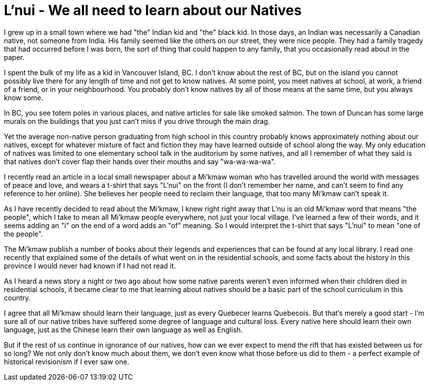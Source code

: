 // SPDX-License-Identifier: Apache-2.0
:doctype: article

= L'nui - We all need to learn about our Natives

I grew up in a small town where we had "the" Indian kid and "the" black kid. In those days, an Indian was necessarily a
Canadian native, not someone from India. His family seemed like the others on our street, they were nice people. They had
a family tragedy that had occurred before I was born, the sort of thing that could happen to any family, that you
occasionally read about in the paper.

I spent the bulk of my life as a kid in Vancouver Island, BC. I don't know about the rest of BC, but on the island you
cannot possibly live there for any length of time and not get to know natives. At some point, you meet natives at school,
at work, a friend of a friend, or in your neighbourhood. You probably don't know natives by all of those means at the
same time, but you always know some.

In BC, you see totem poles in various places, and native articles for sale like smoked salmon. The town of Duncan has
some large murals on the buildings that you just can't miss if you drive through the main drag.

Yet the average non-native person graduating from high school in this country probably knows approximately nothing about
our natives, except for whatever mixture of fact and fiction they may have learned outside of school along the way. My
only education of natives was limited to one elementary school talk in the auditorium by some natives, and all I remember
of what they said is that natives don't cover flap their hands over their mouths and say "wa-wa-wa-wa".

I recently read an article in a local small newspaper about a Mi'kmaw woman who has travelled around the world with
messages of peace and love, and wears a t-shirt that says "L'nui" on the front (I don't remember her name, and can't
seem to find any reference to her online). She believes her people need to reclaim their language, that too many
Mi'kmaw can't speak it.

As I have recently decided to read about the Mi'kmaw, I knew right right away that L'nu is an old Mi'kmaw word that
means "the people", which I take to mean all Mi'kmaw people everywhere, not just your local village. I've learned a few
of their words, and it seems adding an "i" on the end of a word adds an "of" meaning. So I would interpret the t-shirt
that says "L'nui" to mean "one of the people".

The Mi'kmaw publish a number of books about their legends and experiences that can be found at any local library. I read
one recently that explained some of the details of what went on in the residential schools, and some facts about the
history in this province I would never had known if I had not read it.

As I heard a news story a night or two ago about how some native parents weren't even informed when their children died
in residential schools, it became clear to me that learning about natives should be a basic part of the school curriculum
in this country.

I agree that all Mi'kmaw should learn their language, just as every Quebecer learns Quebecois. But that's merely a good
start - I'm sure all of our native tribes have suffered some degree of language and cultural loss. Every native here
should learn their own language, just as the Chinese learn their own language as well as English.

But if the rest of us continue in ignorance of our natives, how can we ever expect to mend the rift that has existed
between us for so long? We not only don't know much about them, we don't even know what those before us did to them - a
perfect example of historical revisionism if I ever saw one.
